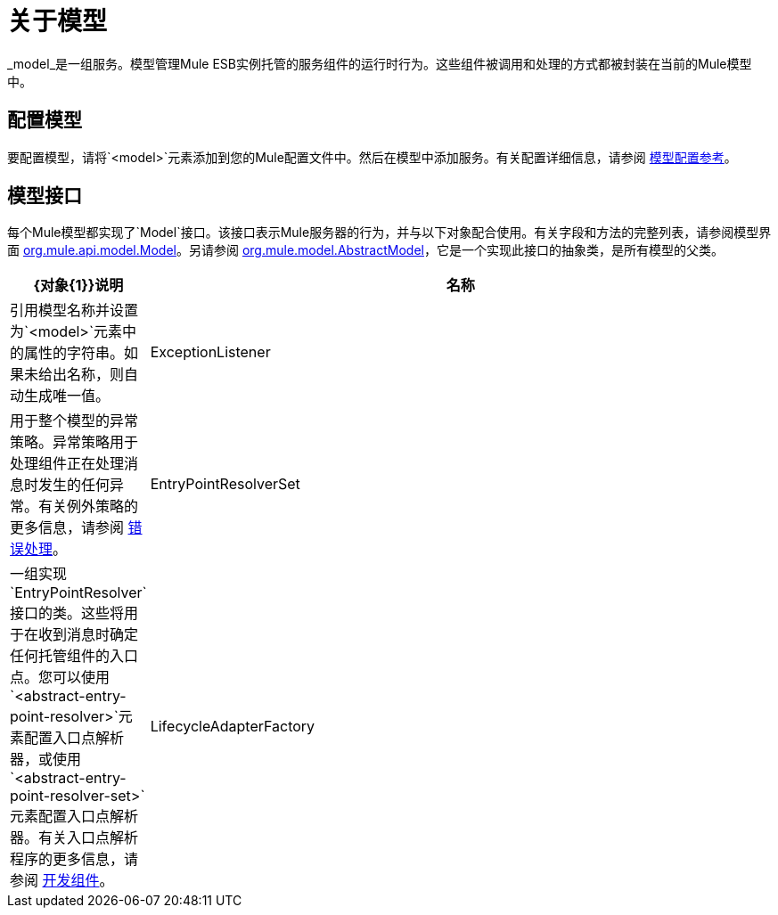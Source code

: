 = 关于模型

_model_是一组服务。模型管理Mule ESB实例托管的服务组件的运行时行为。这些组件被调用和处理的方式都被封装在当前的Mule模型中。

== 配置模型

要配置模型，请将`<model>`元素添加到您的Mule配置文件中。然后在模型中添加服务。有关配置详细信息，请参阅 link:/mule-user-guide/v/3.2/model-configuration-reference[模型配置参考]。

== 模型接口

每个Mule模型都实现了`Model`接口。该接口表示Mule服务器的行为，并与以下对象配合使用。有关字段和方法的完整列表，请参阅模型界面 http://www.mulesoft.org/docs/site/current/apidocs/org/mule/api/model/Model.html[org.mule.api.model.Model]。另请参阅 http://www.mulesoft.org/docs/site/current/apidocs/org/mule/model/AbstractModel.html[org.mule.model.AbstractModel]，它是一个实现此接口的抽象类，是所有模型的父类。

[%header,cols="10a,90a"]
|===
| {对象{1}}说明
|名称 |引用模型名称并设置为`<model>`元素中的属性的字符串。如果未给出名称，则自动生成唯一值。
| ExceptionListener  |用于整个模型的异常策略。异常策略用于处理组件正在处理消息时发生的任何异常。有关例外策略的更多信息，请参阅 link:/mule-user-guide/v/3.2/error-handling[错误处理]。
| EntryPointResolverSet  |一组实现`EntryPointResolver`接口的类。这些将用于在收到消息时确定任何托管组件的入口点。您可以使用`<abstract-entry-point-resolver>`元素配置入口点解析器，或使用`<abstract-entry-point-resolver-set>`元素配置入口点解析器。有关入口点解析程序的更多信息，请参阅 link:/mule-user-guide/v/3.2/developing-components[开发组件]。
| LifecycleAdapterFactory  |模型用于创建生命周期适配器，这些适配器将Mule生命周期事件转换为组件注册的消息所理解的消息。您在`<component>`元素上配置lifecyle适配器，而不是在模型本身上。有关生命周期适配器的更多信息，请参阅 link:/mule-user-guide/v/3.2/developing-components[开发组件]。
|===
